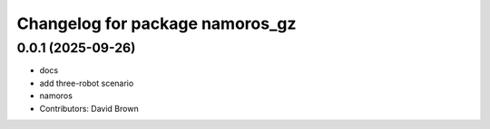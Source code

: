 ^^^^^^^^^^^^^^^^^^^^^^^^^^^^^^^^
Changelog for package namoros_gz
^^^^^^^^^^^^^^^^^^^^^^^^^^^^^^^^

0.0.1 (2025-09-26)
------------------
* docs
* add three-robot scenario
* namoros
* Contributors: David Brown
